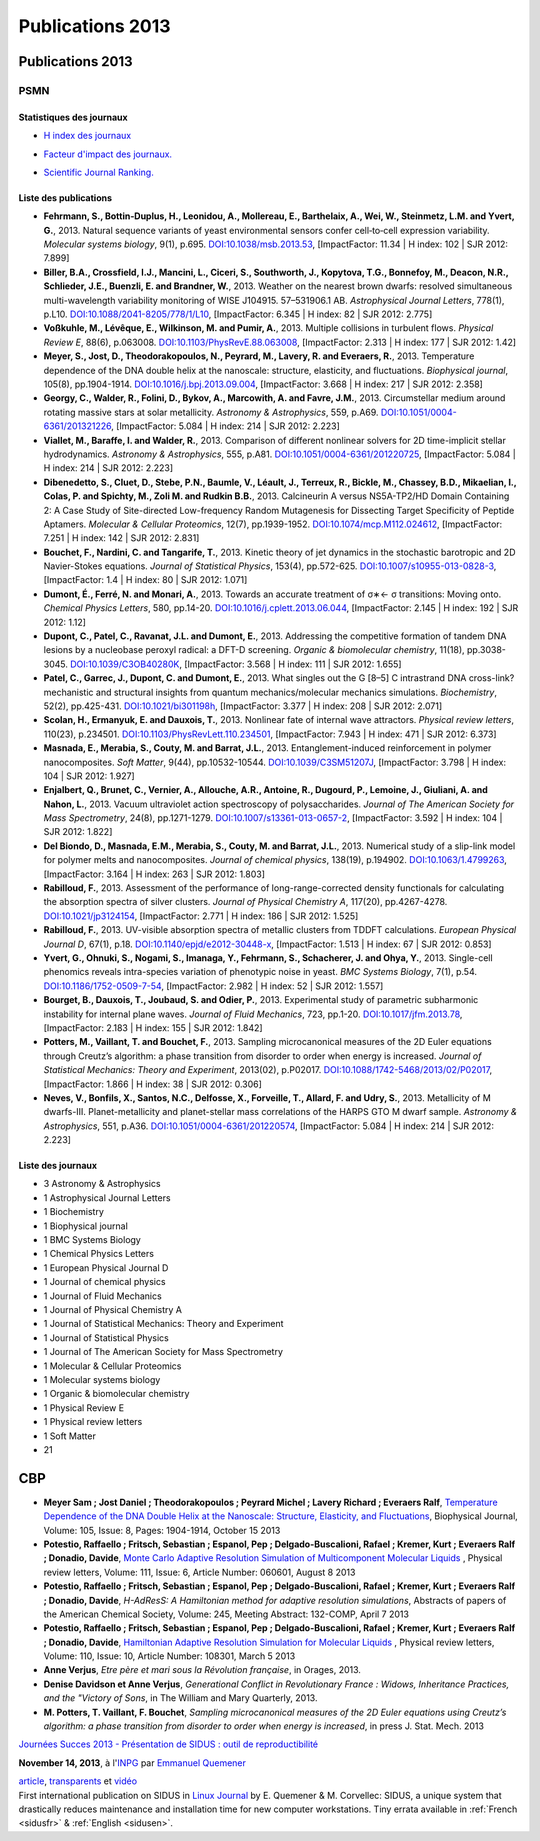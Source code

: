 .. _publications2013:

Publications 2013
=================

.. container:: disp
   
   .. toctree::
      :maxdepth: 1
      :caption: Table des matières

      Sidus/SidusDoc 
      Sidus/SidusFR
      Sidus/SidusEN

Publications 2013 
-----------------

PSMN
~~~~

Statistiques des journaux
'''''''''''''''''''''''''

.. container:: d-flex

    .. container::

        * `H index des journaux <http://www.scimagojr.com/help.php#rank_journals>`_

        .. image:: ../../_static/img_publications/plot_2013_hindex-1.png
            :alt: Graphique plot_2013_hindex-1

    .. container::

        * `Facteur d'impact des journaux. <https://www.scijournal.org/>`_

        .. image:: ../../_static/img_publications/plot_2013_if-1.png
            :alt: Graphique plot_2013_if-1

    .. container::

        * `Scientific Journal Ranking. <http://www.scimagojr.com/help.php#rank_journals>`_

        .. image:: ../../_static/img_publications/plot_2013_sjr-1.png
            :alt: Graphique plot_2013_sjr-1

Liste des publications
''''''''''''''''''''''

* **Fehrmann, S., Bottin‐Duplus, H., Leonidou, A., Mollereau, E., Barthelaix, A., Wei, W., Steinmetz, L.M. and Yvert, G.**, 2013. Natural sequence variants of yeast environmental sensors confer cell‐to‐cell expression variability. *Molecular systems biology*, 9(1), p.695. `DOI:10.1038/msb.2013.53 <http://msb.embopress.org/content/9/1/695.short>`_, [ImpactFactor: 11.34 | H index: 102 | SJR 2012: 7.899]

* **Biller, B.A., Crossfield, I.J., Mancini, L., Ciceri, S., Southworth, J., Kopytova, T.G., Bonnefoy, M., Deacon, N.R., Schlieder, J.E., Buenzli, E. and Brandner, W.**, 2013. Weather on the nearest brown dwarfs: resolved simultaneous multi-wavelength variability monitoring of WISE J104915. 57–531906.1 AB. *Astrophysical Journal Letters*, 778(1), p.L10. `DOI:10.1088/2041-8205/778/1/L10 <http://iopscience.iop.org/article/10.1088/2041-8205/778/1/L10/meta>`_,  [ImpactFactor: 6.345 | H index: 82 | SJR 2012: 2.775]

* **Voßkuhle, M., Lévêque, E., Wilkinson, M. and Pumir, A.**, 2013. Multiple collisions in turbulent flows. *Physical Review E*, 88(6), p.063008. `DOI:10.1103/PhysRevE.88.063008 <https://journals.aps.org/pre/abstract/10.1103/PhysRevE.88.063008>`_,  [ImpactFactor: 2.313 | H index: 177 | SJR 2012: 1.42]

* **Meyer, S., Jost, D., Theodorakopoulos, N., Peyrard, M., Lavery, R. and Everaers, R.**, 2013. Temperature dependence of the DNA double helix at the nanoscale: structure, elasticity, and fluctuations. *Biophysical journal*, 105(8), pp.1904-1914. `DOI:10.1016/j.bpj.2013.09.004 <http://www.sciencedirect.com/science/article/pii/S0006349513010229>`_, [ImpactFactor: 3.668 | H index: 217 | SJR 2012: 2.358]

* **Georgy, C., Walder, R., Folini, D., Bykov, A., Marcowith, A. and Favre, J.M.**, 2013. Circumstellar medium around rotating massive stars at solar metallicity. *Astronomy & Astrophysics*, 559, p.A69. `DOI:10.1051/0004-6361/201321226 <http://www.aanda.org/articles/aa/full_html/2013/11/aa21226-13/aa21226-13.html>`_, [ImpactFactor: 5.084 | H index: 214 | SJR 2012: 2.223]

* **Viallet, M., Baraffe, I. and Walder, R.**, 2013. Comparison of different nonlinear solvers for 2D time-implicit stellar hydrodynamics. *Astronomy & Astrophysics*, 555, p.A81. `DOI:10.1051/0004-6361/201220725 <http://www.aanda.org/articles/aa/abs/2013/07/aa20725-12/aa20725-12.html>`_, [ImpactFactor: 5.084 | H index: 214 | SJR 2012: 2.223]

* **Dibenedetto, S., Cluet, D., Stebe, P.N., Baumle, V., Léault, J., Terreux, R., Bickle, M., Chassey, B.D., Mikaelian, I., Colas, P. and Spichty, M., Zoli M. and Rudkin B.B.**, 2013. Calcineurin A versus NS5A-TP2/HD Domain Containing 2: A Case Study of Site-directed Low-frequency Random Mutagenesis for Dissecting Target Specificity of Peptide Aptamers. *Molecular & Cellular Proteomics*, 12(7), pp.1939-1952. `DOI:10.1074/mcp.M112.024612 <http://www.mcponline.org/content/12/7/1939.short>`_,  [ImpactFactor: 7.251 | H index: 142 | SJR 2012: 2.831]

* **Bouchet, F., Nardini, C. and Tangarife, T.**, 2013. Kinetic theory of jet dynamics in the stochastic barotropic and 2D Navier-Stokes equations. *Journal of Statistical Physics*, 153(4), pp.572-625. `DOI:10.1007/s10955-013-0828-3 <http://link.springer.com/article/10.1007/s10955-013-0828-3>`_,  [ImpactFactor: 1.4 | H index: 80 | SJR 2012: 1.071]

* **Dumont, É., Ferré, N. and Monari, A.**, 2013. Towards an accurate treatment of σ∗← σ transitions: Moving onto. *Chemical Physics Letters*, 580, pp.14-20. `DOI:10.1016/j.cplett.2013.06.044 <http://www.sciencedirect.com/science/article/pii/S000926141300821X>`_, [ImpactFactor: 2.145 | H index: 192 | SJR 2012: 1.12]

* **Dupont, C., Patel, C., Ravanat, J.L. and Dumont, E.**, 2013. Addressing the competitive formation of tandem DNA lesions by a nucleobase peroxyl radical: a DFT-D screening. *Organic & biomolecular chemistry*, 11(18), pp.3038-3045. `DOI:10.1039/C3OB40280K <http://pubs.rsc.org/en/Content/ArticleLanding/2013/OB/c3ob40280k#!divAbstract>`_,  [ImpactFactor: 3.568 | H index: 111 | SJR 2012: 1.655]

* **Patel, C., Garrec, J., Dupont, C. and Dumont, E.**, 2013. What singles out the G [8–5] C intrastrand DNA cross-link? mechanistic and structural insights from quantum mechanics/molecular mechanics simulations. *Biochemistry*, 52(2), pp.425-431. `DOI:10.1021/bi301198h <http://pubs.acs.org/doi/abs/10.1021/bi301198h>`_, [ImpactFactor: 3.377 | H index: 208 | SJR 2012: 2.071]

* **Scolan, H., Ermanyuk, E. and Dauxois, T.**, 2013. Nonlinear fate of internal wave attractors. *Physical review letters*, 110(23), p.234501. `DOI:10.1103/PhysRevLett.110.234501 <https://journals.aps.org/prl/abstract/10.1103/PhysRevLett.110.234501>`_,  [ImpactFactor: 7.943 | H index: 471 | SJR 2012: 6.373]

* **Masnada, E., Merabia, S., Couty, M. and Barrat, J.L.**, 2013. Entanglement-induced reinforcement in polymer nanocomposites. *Soft Matter*, 9(44), pp.10532-10544. `DOI:10.1039/C3SM51207J <http://pubs.rsc.org/en/Content/ArticleLanding/2013/SM/c3sm51207j#!divAbstract>`_,  [ImpactFactor: 3.798 | H index: 104 | SJR 2012: 1.927]

* **Enjalbert, Q., Brunet, C., Vernier, A., Allouche, A.R., Antoine, R., Dugourd, P., Lemoine, J., Giuliani, A. and Nahon, L.**, 2013. Vacuum ultraviolet action spectroscopy of polysaccharides. *Journal of The American Society for Mass Spectrometry*, 24(8), pp.1271-1279. `DOI:10.1007/s13361-013-0657-2 <http://link.springer.com/article/10.1007/s13361-013-0657-2>`_,  [ImpactFactor: 3.592 | H index: 104 | SJR 2012: 1.822]

* **Del Biondo, D., Masnada, E.M., Merabia, S., Couty, M. and Barrat, J.L.**, 2013. Numerical study of a slip-link model for polymer melts and nanocomposites. *Journal of chemical physics*, 138(19), p.194902. `DOI:10.1063/1.4799263 <http://aip.scitation.org/doi/abs/10.1063/1.4799263>`_, [ImpactFactor: 3.164 | H index: 263 | SJR 2012: 1.803]  

* **Rabilloud, F.**, 2013. Assessment of the performance of long-range-corrected density functionals for calculating the absorption spectra of silver clusters. *Journal of Physical Chemistry A*, 117(20), pp.4267-4278. `DOI:10.1021/jp3124154 <http://pubs.acs.org/doi/abs/10.1021/jp3124154>`_, [ImpactFactor: 2.771 | H index: 186 | SJR 2012: 1.525] 

* **Rabilloud, F.**, 2013. UV-visible absorption spectra of metallic clusters from TDDFT calculations. *European Physical Journal D*, 67(1), p.18. `DOI:10.1140/epjd/e2012-30448-x <http://link.springer.com/article/10.1140/epjd/e2012-30448-x>`_, [ImpactFactor: 1.513 | H index: 67 | SJR 2012: 0.853] 

* **Yvert, G., Ohnuki, S., Nogami, S., Imanaga, Y., Fehrmann, S., Schacherer, J. and Ohya, Y.**, 2013. Single-cell phenomics reveals intra-species variation of phenotypic noise in yeast. *BMC Systems Biology*, 7(1), p.54. `DOI:10.1186/1752-0509-7-54 <https://bmcsystbiol.biomedcentral.com/articles/10.1186/1752-0509-7-54>`_, [ImpactFactor: 2.982 | H index: 52 | SJR 2012: 1.557] 

* **Bourget, B., Dauxois, T., Joubaud, S. and Odier, P.**, 2013. Experimental study of parametric subharmonic instability for internal plane waves. *Journal of Fluid Mechanics*, 723, pp.1-20. `DOI:10.1017/jfm.2013.78 <https://www.cambridge.org/core/journals/journal-of-fluid-mechanics/article/div-classtitleexperimental-study-of-parametric-subharmonic-instability-for-internal-plane-wavesdiv/66E06F78A2E73D0D0409E5EA1DF3BDC3>`_, [ImpactFactor: 2.183 | H index: 155 | SJR 2012: 1.842] 

* **Potters, M., Vaillant, T. and Bouchet, F.**, 2013. Sampling microcanonical measures of the 2D Euler equations through Creutz’s algorithm: a phase transition from disorder to order when energy is increased. *Journal of Statistical Mechanics: Theory and Experiment*, 2013(02), p.P02017. `DOI:10.1088/1742-5468/2013/02/P02017 <http://iopscience.iop.org/article/10.1088/1742-5468/2013/02/P02017/meta>`_,   [ImpactFactor: 1.866 | H index: 38 | SJR 2012: 0.306] 

* **Neves, V., Bonfils, X., Santos, N.C., Delfosse, X., Forveille, T., Allard, F. and Udry, S.**, 2013. Metallicity of M dwarfs-III. Planet-metallicity and planet-stellar mass correlations of the HARPS GTO M dwarf sample. *Astronomy & Astrophysics*, 551, p.A36. `DOI:10.1051/0004-6361/201220574 <http://www.aanda.org/articles/aa/full_html/2013/03/aa20574-12/aa20574-12.html>`_, [ImpactFactor: 5.084 | H index: 214 | SJR 2012: 2.223]

Liste des journaux
''''''''''''''''''

* 3 Astronomy & Astrophysics
* 1 Astrophysical Journal Letters
* 1 Biochemistry
* 1 Biophysical journal
* 1 BMC Systems Biology
* 1 Chemical Physics Letters
* 1 European Physical Journal D
* 1 Journal of chemical physics
* 1 Journal of Fluid Mechanics
* 1 Journal of Physical Chemistry A
* 1 Journal of Statistical Mechanics: Theory and Experiment
* 1 Journal of Statistical Physics
* 1 Journal of The American Society for Mass Spectrometry
* 1 Molecular & Cellular Proteomics
* 1 Molecular systems biology
* 1 Organic & biomolecular chemistry
* 1 Physical Review E
* 1 Physical review letters
* 1 Soft Matter
* 21

CBP
---

* **Meyer Sam ; Jost Daniel ; Theodorakopoulos ; Peyrard Michel ; Lavery Richard ; Everaers Ralf**, `Temperature Dependence of the DNA Double Helix at the Nanoscale: Structure, Elasticity, and Fluctuations <http://www.sciencedirect.com/science/article/pii/S0006349513010229>`_, Biophysical Journal, Volume: 105, Issue: 8, Pages: 1904-1914, October 15 2013  

* **Potestio, Raffaello ; Fritsch, Sebastian ; Espanol, Pep ; Delgado-Buscalioni, Rafael ; Kremer, Kurt ; Everaers Ralf ; Donadio, Davide**, `Monte Carlo Adaptive Resolution Simulation of Multicomponent Molecular Liquids <http://journals.aps.org/prl/abstract/10.1103/PhysRevLett.111.060601>`_ , Physical review letters, Volume: 111,  Issue: 6, Article Number: 060601, August 8 2013 

* **Potestio, Raffaello ; Fritsch, Sebastian ; Espanol, Pep ; Delgado-Buscalioni, Rafael ; Kremer, Kurt ; Everaers Ralf ; Donadio, Davide**, *H-AdResS: A Hamiltonian method for adaptive resolution simulations*,  Abstracts of papers of the American Chemical Society, Volume: 245, Meeting Abstract: 132-COMP, April 7 2013 

* **Potestio, Raffaello ; Fritsch, Sebastian ; Espanol, Pep ; Delgado-Buscalioni, Rafael ; Kremer, Kurt ; Everaers Ralf ; Donadio, Davide**, `Hamiltonian Adaptive Resolution Simulation for Molecular Liquids <http://journals.aps.org/prl/abstract/10.1103/PhysRevLett.110.108301>`_ , Physical review letters,  Volume: 110, Issue: 10, Article Number: 108301, March 5 2013 

* **Anne Verjus**, *Etre père et mari sous la Révolution française*, in Orages, 2013.

* **Denise Davidson et Anne Verjus**, *Generational Conflict in Revolutionary France : Widows, Inheritance Practices, and the "Victory of Sons*, in The William and Mary Quarterly, 2013.

* **M. Potters, T. Vaillant, F. Bouchet**, *Sampling microcanonical measures of the 2D Euler equations using Creutz’s algorithm: a phase transition from disorder to order when energy is increased*, in press J. Stat. Mech.  2013

.. container:: d-flex mb-3

    .. image:: ../../_static/sidus.png
        :class: w-25 img-fluid
        :alt: Image sidus

    .. container:: m-2

        `Journées Succes 2013 - Présentation de SIDUS : outil de reproductibilité <http://succes2013.sciencesconf.org/>`_

        **November 14, 2013**, à l'`INPG <http://www.ipgp.fr/>`_ par `Emmanuel Quemener <#>`_

        `article <http://succes2013.sciencesconf.org/24312/document>`_, `transparents <http://succes2013.sciencesconf.org/conference/succes2013/Succes_20131114_EQ.pdf>`_ et `vidéo <http://webcast.in2p3.fr/videos-JSFG2013_sidius>`_

.. container:: d-flex mb-3

    .. image:: ../../_static/cover235linuxmag.jpg
        :class: w-25 img-fluid
        :alt: Image cover235linuxmag

    .. container::

        First international publication on SIDUS in `Linux Journal <http://www.linuxjournal.com/content/november-2013-issue-linux-journal-system-administration>`_  by E. Quemener & M. Corvellec: SIDUS, a unique system that drastically reduces maintenance and installation time for new computer workstations. Tiny errata available in :ref:`French <sidusfr>` & :ref:`English <sidusen>`.

